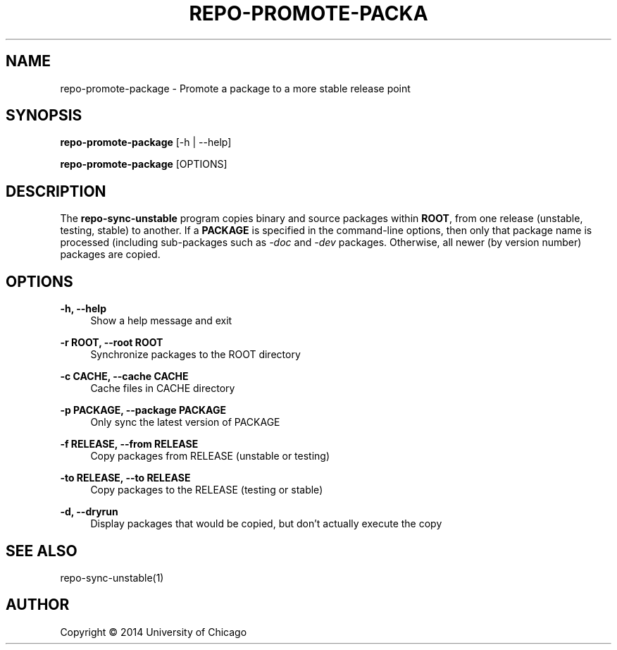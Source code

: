 '\" t
.\"     Title: repo-promote-package
.\"    Author: [see the "AUTHOR" section]
.\" Generator: DocBook XSL Stylesheets v1.78.1 <http://docbook.sf.net/>
.\"      Date: 09/04/2014
.\"    Manual: Globus Toolkit Manual
.\"    Source: globus-release-tools
.\"  Language: English
.\"
.TH "REPO\-PROMOTE\-PACKA" "1" "09/04/2014" "globus\-release\-tools" "Globus Toolkit Manual"
.\" -----------------------------------------------------------------
.\" * Define some portability stuff
.\" -----------------------------------------------------------------
.\" ~~~~~~~~~~~~~~~~~~~~~~~~~~~~~~~~~~~~~~~~~~~~~~~~~~~~~~~~~~~~~~~~~
.\" http://bugs.debian.org/507673
.\" http://lists.gnu.org/archive/html/groff/2009-02/msg00013.html
.\" ~~~~~~~~~~~~~~~~~~~~~~~~~~~~~~~~~~~~~~~~~~~~~~~~~~~~~~~~~~~~~~~~~
.ie \n(.g .ds Aq \(aq
.el       .ds Aq '
.\" -----------------------------------------------------------------
.\" * set default formatting
.\" -----------------------------------------------------------------
.\" disable hyphenation
.nh
.\" disable justification (adjust text to left margin only)
.ad l
.\" -----------------------------------------------------------------
.\" * MAIN CONTENT STARTS HERE *
.\" -----------------------------------------------------------------
.SH "NAME"
repo-promote-package \- Promote a package to a more stable release point
.SH "SYNOPSIS"
.sp
\fBrepo\-promote\-package\fR [\-h | \-\-help]
.sp
\fBrepo\-promote\-package\fR [OPTIONS]
.SH "DESCRIPTION"
.sp
The \fBrepo\-sync\-unstable\fR program copies binary and source packages within \fBROOT\fR, from one release (unstable, testing, stable) to another\&. If a \fBPACKAGE\fR is specified in the command\-line options, then only that package name is processed (including sub\-packages such as \fI\-doc\fR and \fI\-dev\fR packages\&. Otherwise, all newer (by version number) packages are copied\&.
.SH "OPTIONS"
.PP
\fB\-h, \-\-help\fR
.RS 4
Show a help message and exit
.RE
.PP
\fB\-r ROOT, \-\-root ROOT\fR
.RS 4
Synchronize packages to the ROOT directory
.RE
.PP
\fB\-c CACHE, \-\-cache CACHE\fR
.RS 4
Cache files in CACHE directory
.RE
.PP
\fB\-p PACKAGE, \-\-package PACKAGE\fR
.RS 4
Only sync the latest version of PACKAGE
.RE
.PP
\fB\-f RELEASE, \-\-from RELEASE\fR
.RS 4
Copy packages from RELEASE (unstable or testing)
.RE
.PP
\fB\-to RELEASE, \-\-to RELEASE\fR
.RS 4
Copy packages to the RELEASE (testing or stable)
.RE
.PP
\fB\-d, \-\-dryrun\fR
.RS 4
Display packages that would be copied, but don\(cqt actually execute the copy
.RE
.SH "SEE ALSO"
.sp
repo\-sync\-unstable(1)
.SH "AUTHOR"
.sp
Copyright \(co 2014 University of Chicago
